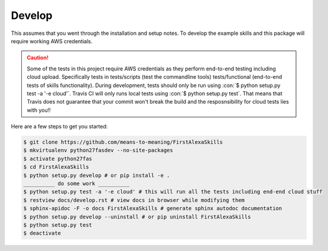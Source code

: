 =======
Develop
=======

.. role:: con(code)
   :language: console

This assumes that you went through the installation and setup notes. To develop the example skills and this package will require working AWS credentials.

.. caution:: Some of the tests in this project require AWS credentials as they perform end-to-end testing including cloud upload. Specifically tests in tests/scripts (test the commandline tools) tests/functional (end-to-end tests of skills functionality). During development, tests should only be run using :con:`$ python setup.py test -a '-e cloud'`. Travis CI will only runs local tests using :con:`$ python setup.py test`. That means that Travis does not guarantee that your commit won't break the build and the resposnsibility for cloud tests lies with you!!

Here are a few steps to get you started:

.. code-block:: console

 $ git clone https://github.com/means-to-meaning/FirstAlexaSkills
 $ mkvirtualenv python27fasdev --no-site-packages
 $ activate python27fas
 $ cd FirstAlexaSkills
 $ python setup.py develop # or pip install -e .
 __________ do some work __________
 $ python setup.py test -a '-e cloud' # this will run all the tests including end-end cloud stuff
 $ restview docs/develop.rst # view docs in browser while modifying them
 $ sphinx-apidoc -F -o docs FirstAlexaSkills # generate sphinx autodoc documentation
 $ python setup.py develop --uninstall # or pip uninstall FirstAlexaSkills
 $ python setup.py test
 $ deactivate